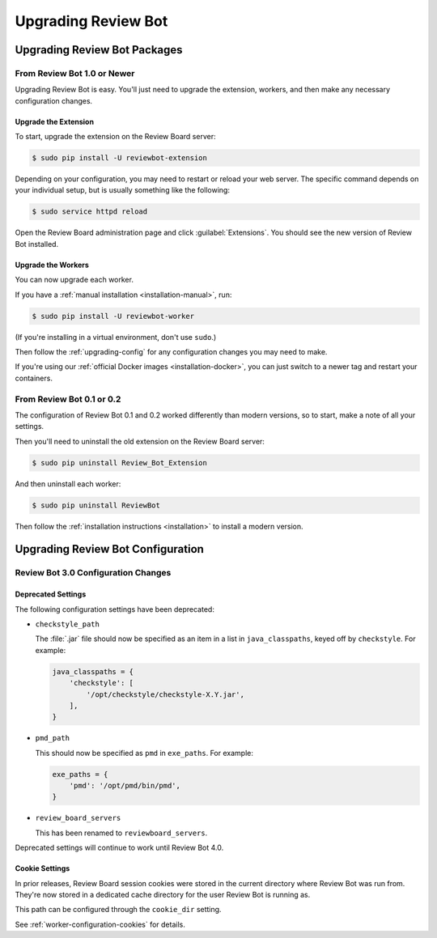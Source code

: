 .. _upgrading:

====================
Upgrading Review Bot
====================

.. _upgrading-packages:

Upgrading Review Bot Packages
=============================

From Review Bot 1.0 or Newer
----------------------------

Upgrading Review Bot is easy. You'll just need to upgrade the extension,
workers, and then make any necessary configuration changes.


Upgrade the Extension
~~~~~~~~~~~~~~~~~~~~~

To start, upgrade the extension on the Review Board server:

.. code-block:: console

    $ sudo pip install -U reviewbot-extension


Depending on your configuration, you may need to restart or reload your web
server. The specific command depends on your individual setup, but is usually
something like the following:

.. code-block:: console

    $ sudo service httpd reload

Open the Review Board administration page and click :guilabel:`Extensions`.
You should see the new version of Review Bot installed.


Upgrade the Workers
~~~~~~~~~~~~~~~~~~~

You can now upgrade each worker.

If you have a :ref:`manual installation <installation-manual>`, run:

.. code-block:: console

    $ sudo pip install -U reviewbot-worker

(If you're installing in a virtual environment, don't use ``sudo``.)

Then follow the :ref:`upgrading-config` for any configuration changes you may
need to make.

If you're using our :ref:`official Docker images <installation-docker>`, you
can just switch to a newer tag and restart your containers.


From Review Bot 0.1 or 0.2
--------------------------

The configuration of Review Bot 0.1 and 0.2 worked differently than modern
versions, so to start, make a note of all your settings.

Then you'll need to uninstall the old extension on the Review Board server:

.. code-block:: console

    $ sudo pip uninstall Review_Bot_Extension

And then uninstall each worker:

.. code-block:: console

    $ sudo pip uninstall ReviewBot

Then follow the :ref:`installation instructions <installation>` to install a
modern version.


.. _upgrading-config:

Upgrading Review Bot Configuration
==================================


.. _upgrading-config-3.0:

Review Bot 3.0 Configuration Changes
------------------------------------

Deprecated Settings
~~~~~~~~~~~~~~~~~~~

The following configuration settings have been deprecated:

* ``checkstyle_path``

  The :file:`.jar` file should now be specified as an item in a list in
  ``java_classpaths``, keyed off by ``checkstyle``. For example:

  .. code-block:: python

      java_classpaths = {
          'checkstyle': [
              '/opt/checkstyle/checkstyle-X.Y.jar',
          ],
      }

* ``pmd_path``

  This should now be specified as ``pmd`` in ``exe_paths``. For example:

  .. code-block:: python

      exe_paths = {
          'pmd': '/opt/pmd/bin/pmd',
      }

* ``review_board_servers``

  This has been renamed to ``reviewboard_servers``.

Deprecated settings will continue to work until Review Bot 4.0.


Cookie Settings
~~~~~~~~~~~~~~~

In prior releases, Review Board session cookies were stored in the current
directory where Review Bot was run from. They're now stored in a dedicated
cache directory for the user Review Bot is running as.

This path can be configured through the ``cookie_dir`` setting.

See :ref:`worker-configuration-cookies` for details.

